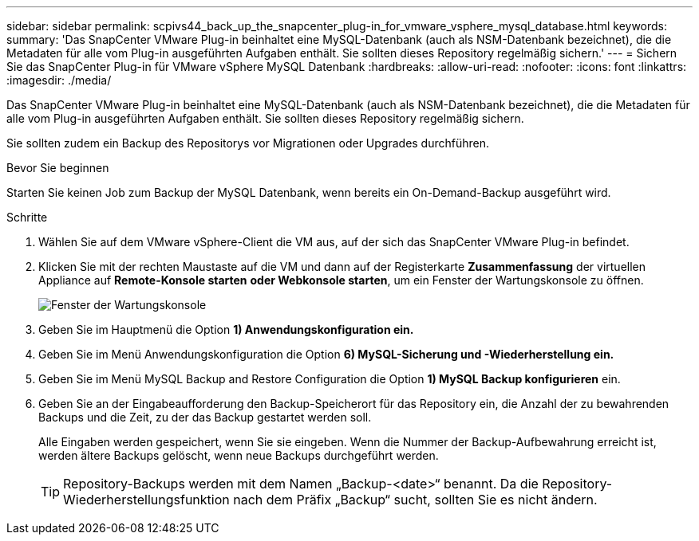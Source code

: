 ---
sidebar: sidebar 
permalink: scpivs44_back_up_the_snapcenter_plug-in_for_vmware_vsphere_mysql_database.html 
keywords:  
summary: 'Das SnapCenter VMware Plug-in beinhaltet eine MySQL-Datenbank (auch als NSM-Datenbank bezeichnet), die die Metadaten für alle vom Plug-in ausgeführten Aufgaben enthält. Sie sollten dieses Repository regelmäßig sichern.' 
---
= Sichern Sie das SnapCenter Plug-in für VMware vSphere MySQL Datenbank
:hardbreaks:
:allow-uri-read: 
:nofooter: 
:icons: font
:linkattrs: 
:imagesdir: ./media/


[role="lead"]
Das SnapCenter VMware Plug-in beinhaltet eine MySQL-Datenbank (auch als NSM-Datenbank bezeichnet), die die Metadaten für alle vom Plug-in ausgeführten Aufgaben enthält. Sie sollten dieses Repository regelmäßig sichern.

Sie sollten zudem ein Backup des Repositorys vor Migrationen oder Upgrades durchführen.

.Bevor Sie beginnen
Starten Sie keinen Job zum Backup der MySQL Datenbank, wenn bereits ein On-Demand-Backup ausgeführt wird.

.Schritte
. Wählen Sie auf dem VMware vSphere-Client die VM aus, auf der sich das SnapCenter VMware Plug-in befindet.
. Klicken Sie mit der rechten Maustaste auf die VM und dann auf der Registerkarte *Zusammenfassung* der virtuellen Appliance auf *Remote-Konsole starten* *oder Webkonsole starten*, um ein Fenster der Wartungskonsole zu öffnen.
+
image:scpivs44_image21.png["Fenster der Wartungskonsole"]

. Geben Sie im Hauptmenü die Option *1) Anwendungskonfiguration ein.*
. Geben Sie im Menü Anwendungskonfiguration die Option *6) MySQL-Sicherung und -Wiederherstellung ein.*
. Geben Sie im Menü MySQL Backup and Restore Configuration die Option *1) MySQL Backup konfigurieren* ein.
. Geben Sie an der Eingabeaufforderung den Backup-Speicherort für das Repository ein, die Anzahl der zu bewahrenden Backups und die Zeit, zu der das Backup gestartet werden soll.
+
Alle Eingaben werden gespeichert, wenn Sie sie eingeben. Wenn die Nummer der Backup-Aufbewahrung erreicht ist, werden ältere Backups gelöscht, wenn neue Backups durchgeführt werden.

+

TIP: Repository-Backups werden mit dem Namen „Backup-<date>“ benannt. Da die Repository-Wiederherstellungsfunktion nach dem Präfix „Backup“ sucht, sollten Sie es nicht ändern.


